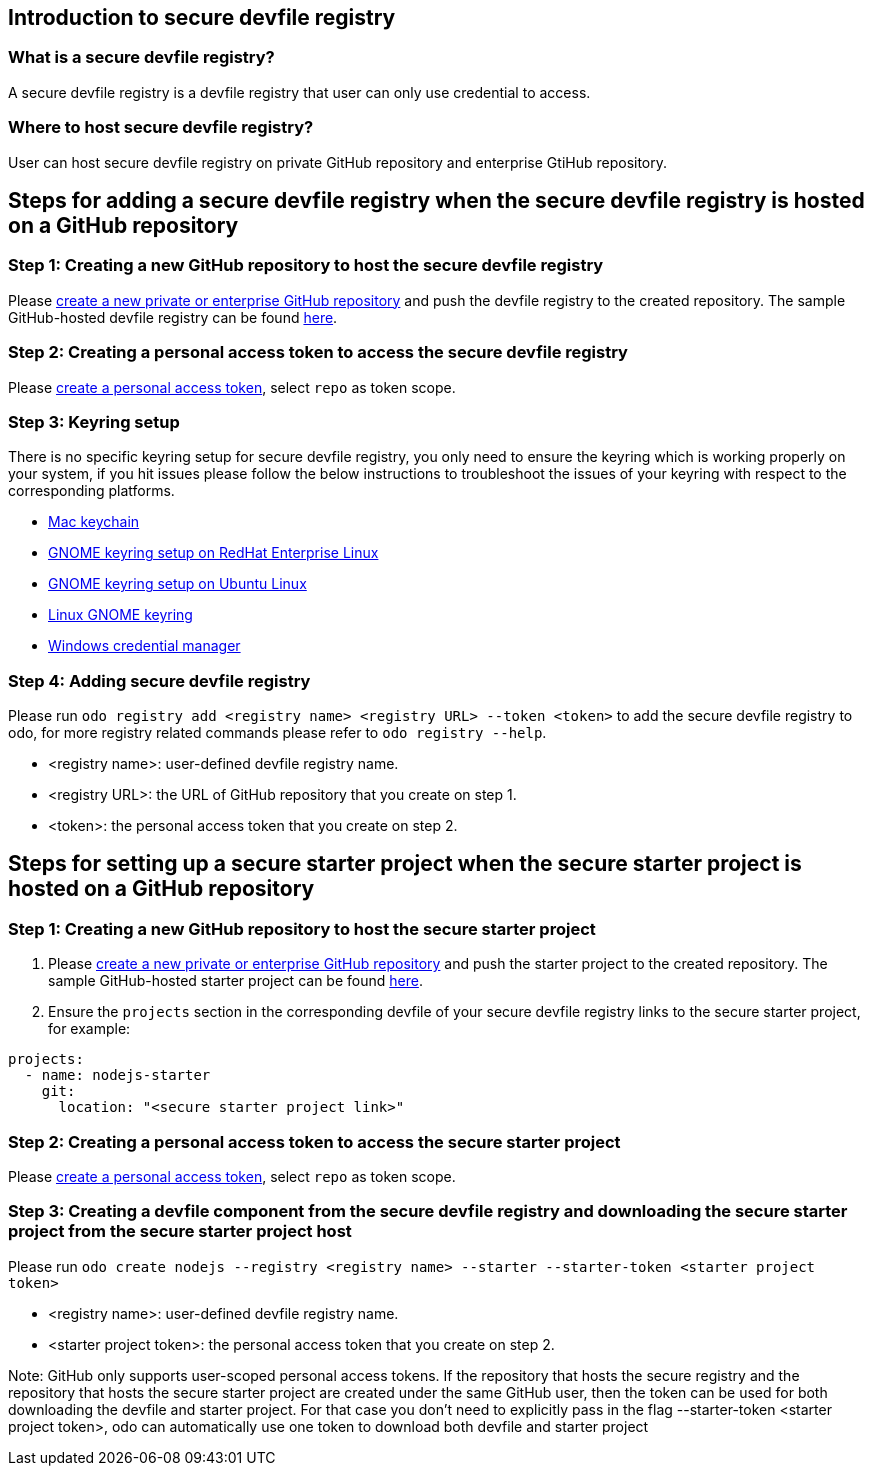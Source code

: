 == Introduction to secure devfile registry

=== What is a secure devfile registry?

A secure devfile registry is a devfile registry that user can only use credential to access.

=== Where to host secure devfile registry?

User can host secure devfile registry on private GitHub repository and enterprise GtiHub repository.

== Steps for adding a secure devfile registry when the secure devfile registry is hosted on a GitHub repository

=== Step 1: Creating a new GitHub repository to host the secure devfile registry

Please https://docs.github.com/en/github/creating-cloning-and-archiving-repositories/creating-a-new-repository[create a new private or enterprise GitHub repository] and push the devfile registry to the created repository. The sample GitHub-hosted devfile registry can be found https://github.com/odo-devfiles/registry/[here].

=== Step 2: Creating a personal access token to access the secure devfile registry

Please https://docs.github.com/en/github/authenticating-to-github/creating-a-personal-access-token[create a personal access token], select `repo` as token scope.

=== Step 3: Keyring setup

There is no specific keyring setup for secure devfile registry, you only need to ensure the keyring which is working properly on your system, if you hit issues please follow the below instructions to troubleshoot the issues of your keyring with respect to the corresponding platforms.

- https://support.apple.com/en-ca/guide/keychain-access/welcome/mac[Mac keychain]
- https://nurdletech.com/linux-notes/agents/keyring.html[GNOME keyring setup on RedHat Enterprise Linux]
- https://howtoinstall.co/en/ubuntu/xenial/gnome-keyring[GNOME keyring setup on Ubuntu Linux]
- https://help.gnome.org/users/seahorse/stable/index.html.en[Linux GNOME keyring]
- https://support.microsoft.com/en-ca/help/4026814/windows-accessing-credential-manager[Windows credential manager]

=== Step 4: Adding secure devfile registry

Please run `odo registry add <registry name> <registry URL> --token <token>` to add the secure devfile registry to odo, for more registry related commands please refer to `odo registry --help`.

- <registry name>: user-defined devfile registry name.
- <registry URL>: the URL of GitHub repository that you create on step 1.
- <token>: the personal access token that you create on step 2.

== Steps for setting up a secure starter project when the secure starter project is hosted on a GitHub repository

=== Step 1: Creating a new GitHub repository to host the secure starter project

1. Please https://docs.github.com/en/github/creating-cloning-and-archiving-repositories/creating-a-new-repository[create a new private or enterprise GitHub repository] and push the starter project to the created repository. The sample GitHub-hosted starter project can be found https://github.com/odo-devfiles/nodejs-ex[here].

2. Ensure the `projects` section in the corresponding devfile of your secure devfile registry links to the secure starter project, for example:

```
projects:
  - name: nodejs-starter
    git:
      location: "<secure starter project link>"
```

=== Step 2: Creating a personal access token to access the secure starter project
Please https://docs.github.com/en/github/authenticating-to-github/creating-a-personal-access-token[create a personal access token], select `repo` as token scope.

=== Step 3: Creating a devfile component from the secure devfile registry and downloading the secure starter project from the secure starter project host

Please run `odo create nodejs --registry <registry name> --starter --starter-token <starter project token>`

- <registry name>: user-defined devfile registry name.
- <starter project token>: the personal access token that you create on step 2.

Note: GitHub only supports user-scoped personal access tokens. If the repository that hosts the secure registry and the repository that hosts the secure starter project are created under the same GitHub user, then the token can be used for both downloading the devfile and starter project. For that case you don't need to explicitly pass in the flag --starter-token <starter project token>, odo can automatically use one token to download both devfile and starter project